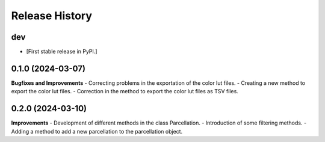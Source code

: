 .. :changelog:

Release History
---------------
dev
+++
- [First stable release in PyPI.]
0.1.0 (2024-03-07)
+++++++++++++++++++

**Bugfixes and Improvements**
- Correcting problems in the exportation of the color lut files.
- Creating a new method to export the color lut files.
- Correction in the method to export the color lut files as TSV files.


0.2.0 (2024-03-10)
+++++++++++++++++++
**Improvements**
- Development of different methods in the class Parcellation.
- Introduction of some filtering methods.
- Adding a method to add a new parcellation to the parcellation object.
